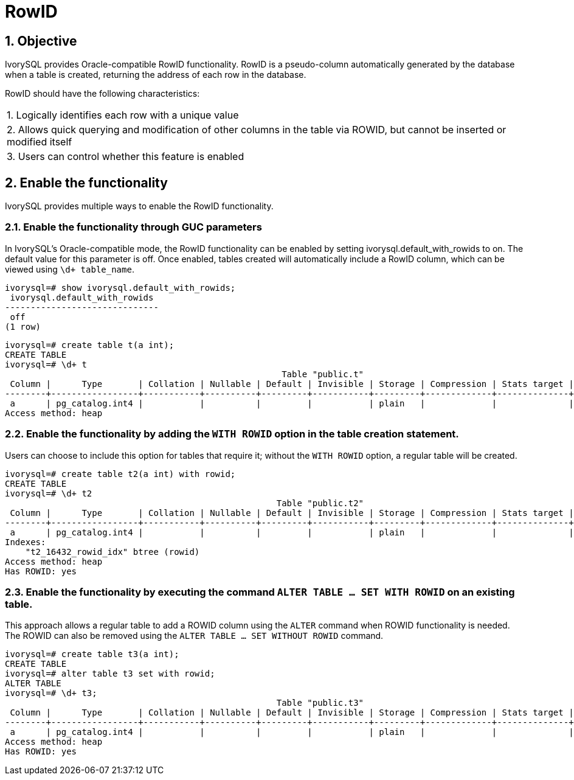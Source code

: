 :sectnums:
:sectnumlevels: 5

:imagesdir: ./_images

= RowID

== Objective

IvorySQL provides Oracle-compatible RowID functionality. RowID is a pseudo-column automatically generated by the database when a table is created, returning the address of each row in the database.

RowID should have the following characteristics:

|====
| 1. Logically identifies each row with a unique value
| 2. Allows quick querying and modification of other columns in the table via ROWID, but cannot be inserted or modified itself
| 3. Users can control whether this feature is enabled
|====

== Enable the functionality
IvorySQL provides multiple ways to enable the RowID functionality.

=== Enable the functionality through GUC parameters

In IvorySQL's Oracle-compatible mode, the RowID functionality can be enabled by setting ivorysql.default_with_rowids to on. The default value for this parameter is off. Once enabled, tables created will automatically include a RowID column, which can be viewed using `\d+ table_name`.

```
ivorysql=# show ivorysql.default_with_rowids;
 ivorysql.default_with_rowids 
------------------------------
 off
(1 row)
```
```
ivorysql=# create table t(a int);
CREATE TABLE
ivorysql=# \d+ t
                                                      Table "public.t"
 Column |      Type       | Collation | Nullable | Default | Invisible | Storage | Compression | Stats target | Description 
--------+-----------------+-----------+----------+---------+-----------+---------+-------------+--------------+-------------
 a      | pg_catalog.int4 |           |          |         |           | plain   |             |              | 
Access method: heap
```
=== Enable the functionality by adding the `WITH ROWID` option in the table creation statement.

Users can choose to include this option for tables that require it; without the `WITH ROWID` option, a regular table will be created.

```
ivorysql=# create table t2(a int) with rowid;
CREATE TABLE
ivorysql=# \d+ t2
                                                     Table "public.t2"
 Column |      Type       | Collation | Nullable | Default | Invisible | Storage | Compression | Stats target | Description 
--------+-----------------+-----------+----------+---------+-----------+---------+-------------+--------------+-------------
 a      | pg_catalog.int4 |           |          |         |           | plain   |             |              | 
Indexes:
    "t2_16432_rowid_idx" btree (rowid)
Access method: heap
Has ROWID: yes
```

=== Enable the functionality by executing the command `ALTER TABLE … SET WITH ROWID` on an existing table.

This approach allows a regular table to add a ROWID column using the `ALTER` command when ROWID functionality is needed.  
The ROWID can also be removed using the `ALTER TABLE … SET WITHOUT ROWID` command.

```
ivorysql=# create table t3(a int);
CREATE TABLE
ivorysql=# alter table t3 set with rowid;
ALTER TABLE
ivorysql=# \d+ t3;
                                                     Table "public.t3"
 Column |      Type       | Collation | Nullable | Default | Invisible | Storage | Compression | Stats target | Description 
--------+-----------------+-----------+----------+---------+-----------+---------+-------------+--------------+-------------
 a      | pg_catalog.int4 |           |          |         |           | plain   |             |              | 
Access method: heap
Has ROWID: yes
```
